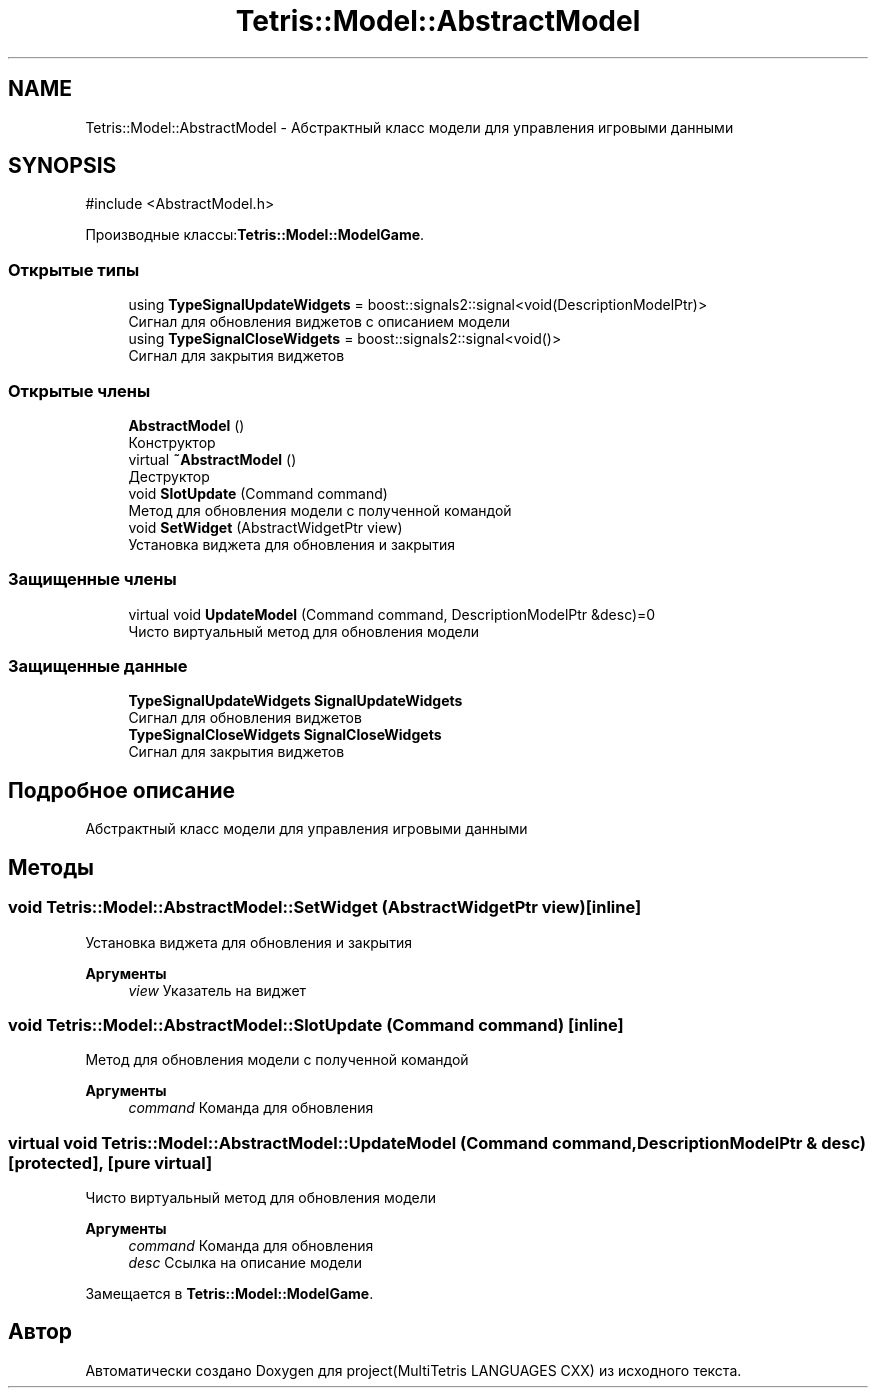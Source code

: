 .TH "Tetris::Model::AbstractModel" 3 "project(MultiTetris LANGUAGES CXX)" \" -*- nroff -*-
.ad l
.nh
.SH NAME
Tetris::Model::AbstractModel \- Абстрактный класс модели для управления игровыми данными  

.SH SYNOPSIS
.br
.PP
.PP
\fR#include <AbstractModel\&.h>\fP
.PP
Производные классы:\fBTetris::Model::ModelGame\fP\&.
.SS "Открытые типы"

.in +1c
.ti -1c
.RI "using \fBTypeSignalUpdateWidgets\fP = boost::signals2::signal<void(DescriptionModelPtr)>"
.br
.RI "Сигнал для обновления виджетов с описанием модели "
.ti -1c
.RI "using \fBTypeSignalCloseWidgets\fP = boost::signals2::signal<void()>"
.br
.RI "Сигнал для закрытия виджетов "
.in -1c
.SS "Открытые члены"

.in +1c
.ti -1c
.RI "\fBAbstractModel\fP ()"
.br
.RI "Конструктор "
.ti -1c
.RI "virtual \fB~AbstractModel\fP ()"
.br
.RI "Деструктор "
.ti -1c
.RI "void \fBSlotUpdate\fP (Command command)"
.br
.RI "Метод для обновления модели с полученной командой "
.ti -1c
.RI "void \fBSetWidget\fP (AbstractWidgetPtr view)"
.br
.RI "Установка виджета для обновления и закрытия "
.in -1c
.SS "Защищенные члены"

.in +1c
.ti -1c
.RI "virtual void \fBUpdateModel\fP (Command command, DescriptionModelPtr &desc)=0"
.br
.RI "Чисто виртуальный метод для обновления модели "
.in -1c
.SS "Защищенные данные"

.in +1c
.ti -1c
.RI "\fBTypeSignalUpdateWidgets\fP \fBSignalUpdateWidgets\fP"
.br
.RI "Сигнал для обновления виджетов "
.ti -1c
.RI "\fBTypeSignalCloseWidgets\fP \fBSignalCloseWidgets\fP"
.br
.RI "Сигнал для закрытия виджетов "
.in -1c
.SH "Подробное описание"
.PP 
Абстрактный класс модели для управления игровыми данными 
.SH "Методы"
.PP 
.SS "void Tetris::Model::AbstractModel::SetWidget (AbstractWidgetPtr view)\fR [inline]\fP"

.PP
Установка виджета для обновления и закрытия 
.PP
\fBАргументы\fP
.RS 4
\fIview\fP Указатель на виджет 
.RE
.PP

.SS "void Tetris::Model::AbstractModel::SlotUpdate (Command command)\fR [inline]\fP"

.PP
Метод для обновления модели с полученной командой 
.PP
\fBАргументы\fP
.RS 4
\fIcommand\fP Команда для обновления 
.RE
.PP

.SS "virtual void Tetris::Model::AbstractModel::UpdateModel (Command command, DescriptionModelPtr & desc)\fR [protected]\fP, \fR [pure virtual]\fP"

.PP
Чисто виртуальный метод для обновления модели 
.PP
\fBАргументы\fP
.RS 4
\fIcommand\fP Команда для обновления 
.br
\fIdesc\fP Ссылка на описание модели 
.RE
.PP

.PP
Замещается в \fBTetris::Model::ModelGame\fP\&.

.SH "Автор"
.PP 
Автоматически создано Doxygen для project(MultiTetris LANGUAGES CXX) из исходного текста\&.
